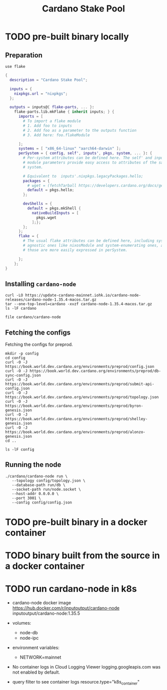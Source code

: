 #+title: Cardano Stake Pool

* TODO pre-built binary locally

** Preparation

#+begin_src shell :tangle .envrc
  use flake
#+end_src

#+name: flake.nix
#+begin_src nix :tangle flake.nix
  {
    description = "Cardano Stake Pool";

    inputs = {
      nixpkgs.url = "nixpkgs";
    };

    outputs = inputs@{ flake-parts, ... }:
      flake-parts.lib.mkFlake { inherit inputs; } {
        imports = [
          # To import a flake module
          # 1. Add foo to inputs
          # 2. Add foo as a parameter to the outputs function
          # 3. Add here: foo.flakeModule

        ];
        systems = [ "x86_64-linux" "aarch64-darwin" ];
        perSystem = { config, self', inputs', pkgs, system, ... }: {
          # Per-system attributes can be defined here. The self' and inputs'
          # module parameters provide easy access to attributes of the same
          # system.

          # Equivalent to  inputs'.nixpkgs.legacyPackages.hello;
          packages = {
            # wget = (fetchTarball https://developers.cardano.org/docs/get-started/installing-cardano-node/#macos);
            default = pkgs.hello;
          };

          devShells = {
            default = pkgs.mkShell {
              nativeBuildInputs = [
                pkgs.wget
              ];};
          };
        };
        flake = {
          # The usual flake attributes can be defined here, including system-
          # agnostic ones like nixosModule and system-enumerating ones, although
          # those are more easily expressed in perSystem.

        };
      };
  }
#+end_src


** Installing ~cardano-node~

#+begin_src shell
  curl -LO https://update-cardano-mainnet.iohk.io/cardano-node-releases/cardano-node-1.35.4-macos.tar.gz
  tar --one-top-level=cardano -xvzf cardano-node-1.35.4-macos.tar.gz
  ls -lF cardano
#+end_src

#+RESULTS:
| ./                                                                       |        |            |       |          |     |   |       |                                      |
| ./libz.dylib                                                             |        |            |       |          |     |   |       |                                      |
| ./libffi.8.dylib                                                         |        |            |       |          |     |   |       |                                      |
| ./cardano-testnet                                                        |        |            |       |          |     |   |       |                                      |
| ./cardano-topology                                                       |        |            |       |          |     |   |       |                                      |
| ./configuration/                                                         |        |            |       |          |     |   |       |                                      |
| ./configuration/chairman/                                                |        |            |       |          |     |   |       |                                      |
| ./configuration/chairman/shelley-only/                                   |        |            |       |          |     |   |       |                                      |
| ./configuration/chairman/shelley-only/configuration.yaml                 |        |            |       |          |     |   |       |                                      |
| ./configuration/chairman/defaults/                                       |        |            |       |          |     |   |       |                                      |
| ./configuration/chairman/defaults/simpleview/                            |        |            |       |          |     |   |       |                                      |
| ./configuration/chairman/defaults/simpleview/config-2.yaml               |        |            |       |          |     |   |       |                                      |
| ./configuration/chairman/defaults/simpleview/topology-node-0.json        |        |            |       |          |     |   |       |                                      |
| ./configuration/chairman/defaults/simpleview/topology-node-1.json        |        |            |       |          |     |   |       |                                      |
| ./configuration/chairman/defaults/simpleview/topology-node-2.json        |        |            |       |          |     |   |       |                                      |
| ./configuration/chairman/defaults/simpleview/config-0.yaml               |        |            |       |          |     |   |       |                                      |
| ./configuration/chairman/defaults/simpleview/config-1.yaml               |        |            |       |          |     |   |       |                                      |
| ./configuration/chairman/byron-shelley/                                  |        |            |       |          |     |   |       |                                      |
| ./configuration/chairman/byron-shelley/configuration.yaml                |        |            |       |          |     |   |       |                                      |
| ./configuration/defaults/                                                |        |            |       |          |     |   |       |                                      |
| ./configuration/defaults/byron-mainnet/                                  |        |            |       |          |     |   |       |                                      |
| ./configuration/defaults/byron-mainnet/genesis.json                      |        |            |       |          |     |   |       |                                      |
| ./configuration/defaults/byron-mainnet/configuration.yaml                |        |            |       |          |     |   |       |                                      |
| ./configuration/defaults/byron-mainnet/topology.json                     |        |            |       |          |     |   |       |                                      |
| ./configuration/defaults/simpleview/                                     |        |            |       |          |     |   |       |                                      |
| ./configuration/defaults/simpleview/config-2.yaml                        |        |            |       |          |     |   |       |                                      |
| ./configuration/defaults/simpleview/topology-node-0.json                 |        |            |       |          |     |   |       |                                      |
| ./configuration/defaults/simpleview/topology-node-1.json                 |        |            |       |          |     |   |       |                                      |
| ./configuration/defaults/simpleview/topology-node-2.json                 |        |            |       |          |     |   |       |                                      |
| ./configuration/defaults/simpleview/config-0.yaml                        |        |            |       |          |     |   |       |                                      |
| ./configuration/defaults/simpleview/config-1.yaml                        |        |            |       |          |     |   |       |                                      |
| ./configuration/defaults/mainnet-via-fetcher/                            |        |            |       |          |     |   |       |                                      |
| ./configuration/defaults/mainnet-via-fetcher/genesis.json                |        |            |       |          |     |   |       |                                      |
| ./configuration/defaults/mainnet-via-fetcher/configuration.yaml          |        |            |       |          |     |   |       |                                      |
| ./configuration/defaults/mainnet-via-fetcher/topology.json               |        |            |       |          |     |   |       |                                      |
| ./configuration/defaults/mainnet-silent/                                 |        |            |       |          |     |   |       |                                      |
| ./configuration/defaults/mainnet-silent/genesis.json                     |        |            |       |          |     |   |       |                                      |
| ./configuration/defaults/mainnet-silent/configuration.yaml               |        |            |       |          |     |   |       |                                      |
| ./configuration/defaults/mainnet-silent/topology.json                    |        |            |       |          |     |   |       |                                      |
| ./configuration/defaults/simple-dns/                                     |        |            |       |          |     |   |       |                                      |
| ./configuration/defaults/simple-dns/topology.json                        |        |            |       |          |     |   |       |                                      |
| ./configuration/defaults/excommunicated/                                 |        |            |       |          |     |   |       |                                      |
| ./configuration/defaults/excommunicated/topology.json                    |        |            |       |          |     |   |       |                                      |
| ./configuration/defaults/byron-staging/                                  |        |            |       |          |     |   |       |                                      |
| ./configuration/defaults/byron-staging/genesis.json                      |        |            |       |          |     |   |       |                                      |
| ./configuration/defaults/byron-staging/configuration.yaml                |        |            |       |          |     |   |       |                                      |
| ./configuration/defaults/byron-staging/topology.json                     |        |            |       |          |     |   |       |                                      |
| ./configuration/defaults/byron-testnet/                                  |        |            |       |          |     |   |       |                                      |
| ./configuration/defaults/byron-testnet/genesis.json                      |        |            |       |          |     |   |       |                                      |
| ./configuration/defaults/byron-testnet/configuration.yaml                |        |            |       |          |     |   |       |                                      |
| ./configuration/defaults/byron-testnet/topology.json                     |        |            |       |          |     |   |       |                                      |
| ./configuration/cardano/                                                 |        |            |       |          |     |   |       |                                      |
| ./configuration/cardano/mainnet-p2p-toplogy.json                         |        |            |       |          |     |   |       |                                      |
| ./configuration/cardano/update-config-files.sh                           |        |            |       |          |     |   |       |                                      |
| ./configuration/cardano/mainnet-shelley-genesis.json                     |        |            |       |          |     |   |       |                                      |
| ./configuration/cardano/membench-config-new.yaml                         |        |            |       |          |     |   |       |                                      |
| ./configuration/cardano/shelley_qa-byron-genesis.json                    |        |            |       |          |     |   |       |                                      |
| ./configuration/cardano/testnet-config.json                              |        |            |       |          |     |   |       |                                      |
| ./configuration/cardano/testnet-topology.json                            |        |            |       |          |     |   |       |                                      |
| ./configuration/cardano/mainnet-config-new-tracing.yaml                  |        |            |       |          |     |   |       |                                      |
| ./configuration/cardano/shelley_qa-config.json                           |        |            |       |          |     |   |       |                                      |
| ./configuration/cardano/testnet-alonzo-genesis.json                      |        |            |       |          |     |   |       |                                      |
| ./configuration/cardano/mainnet-alonzo-genesis.json                      |        |            |       |          |     |   |       |                                      |
| ./configuration/cardano/alonzo/                                          |        |            |       |          |     |   |       |                                      |
| ./configuration/cardano/alonzo/shelley_qa_cost-model.json                |        |            |       |          |     |   |       |                                      |
| ./configuration/cardano/mainnet-config.json                              |        |            |       |          |     |   |       |                                      |
| ./configuration/cardano/testnet-shelley-genesis.json                     |        |            |       |          |     |   |       |                                      |
| ./configuration/cardano/mainnet-topology.json                            |        |            |       |          |     |   |       |                                      |
| ./configuration/cardano/mainnet-byron-genesis.json                       |        |            |       |          |     |   |       |                                      |
| ./configuration/cardano/shelley_qa-topology.json                         |        |            |       |          |     |   |       |                                      |
| ./configuration/cardano/mainnet-config.yaml                              |        |            |       |          |     |   |       |                                      |
| ./configuration/cardano/testnet-byron-genesis.json                       |        |            |       |          |     |   |       |                                      |
| ./configuration/cardano/shelley_qa-alonzo-genesis.json                   |        |            |       |          |     |   |       |                                      |
| ./configuration/cardano/shelley_qa-shelley-genesis.json                  |        |            |       |          |     |   |       |                                      |
| ./configuration/mainnet-ci/                                              |        |            |       |          |     |   |       |                                      |
| ./configuration/mainnet-ci/system-start.txt                              |        |            |       |          |     |   |       |                                      |
| ./configuration/mainnet-ci/genesis.json                                  |        |            |       |          |     |   |       |                                      |
| ./configuration/mainnet-ci/shelley-staging-genesis.json                  |        |            |       |          |     |   |       |                                      |
| ./configuration/mainnet-ci/key3.sk                                       |        |            |       |          |     |   |       |                                      |
| ./configuration/mainnet-ci/shelley-staging-short-genesis.json            |        |            |       |          |     |   |       |                                      |
| ./configuration/mainnet-ci/key5.sk.lock                                  |        |            |       |          |     |   |       |                                      |
| ./configuration/mainnet-ci/log-config-cluster.yaml                       |        |            |       |          |     |   |       |                                      |
| ./configuration/mainnet-ci/key2.sk                                       |        |            |       |          |     |   |       |                                      |
| ./configuration/mainnet-ci/key4.sk.lock                                  |        |            |       |          |     |   |       |                                      |
| ./configuration/mainnet-ci/key6.sk                                       |        |            |       |          |     |   |       |                                      |
| ./configuration/mainnet-ci/key6.sk.lock                                  |        |            |       |          |     |   |       |                                      |
| ./configuration/mainnet-ci/hash.txt                                      |        |            |       |          |     |   |       |                                      |
| ./configuration/mainnet-ci/mainnet-staging-short-epoch-genesis.json      |        |            |       |          |     |   |       |                                      |
| ./configuration/mainnet-ci/testnet-genesis.json                          |        |            |       |          |     |   |       |                                      |
| ./configuration/mainnet-ci/key2.sk.lock                                  |        |            |       |          |     |   |       |                                      |
| ./configuration/mainnet-ci/configuration.yaml                            |        |            |       |          |     |   |       |                                      |
| ./configuration/mainnet-ci/generate.sh                                   |        |            |       |          |     |   |       |                                      |
| ./configuration/mainnet-ci/key3.sk.lock                                  |        |            |       |          |     |   |       |                                      |
| ./configuration/mainnet-ci/key1.sk                                       |        |            |       |          |     |   |       |                                      |
| ./configuration/mainnet-ci/key5.sk                                       |        |            |       |          |     |   |       |                                      |
| ./configuration/mainnet-ci/key1.sk.lock                                  |        |            |       |          |     |   |       |                                      |
| ./configuration/mainnet-ci/key4.sk                                       |        |            |       |          |     |   |       |                                      |
| ./configuration/mainnet-ci/key0.sk.lock                                  |        |            |       |          |     |   |       |                                      |
| ./configuration/mainnet-ci/mainnet-genesis-dryrun-with-stakeholders.json |        |            |       |          |     |   |       |                                      |
| ./configuration/mainnet-ci/key0.sk                                       |        |            |       |          |     |   |       |                                      |
| ./trace-dispatcher-examples                                              |        |            |       |          |     |   |       |                                      |
| ./libcharset.1.dylib                                                     |        |            |       |          |     |   |       |                                      |
| ./bech32                                                                 |        |            |       |          |     |   |       |                                      |
| ./cardano-node                                                           |        |            |       |          |     |   |       |                                      |
| ./libiconv-nocharset.dylib                                               |        |            |       |          |     |   |       |                                      |
| ./cardano-node-chairman                                                  |        |            |       |          |     |   |       |                                      |
| ./stake-credential-history                                               |        |            |       |          |     |   |       |                                      |
| ./scan-blocks                                                            |        |            |       |          |     |   |       |                                      |
| ./tx-generator                                                           |        |            |       |          |     |   |       |                                      |
| ./libssl.3.dylib                                                         |        |            |       |          |     |   |       |                                      |
| ./cardano-tracer                                                         |        |            |       |          |     |   |       |                                      |
| ./plutus-example                                                         |        |            |       |          |     |   |       |                                      |
| ./demo-acceptor                                                          |        |            |       |          |     |   |       |                                      |
| ./libcrypto.3.dylib                                                      |        |            |       |          |     |   |       |                                      |
| ./libsecp256k1.0.dylib                                                   |        |            |       |          |     |   |       |                                      |
| ./locli                                                                  |        |            |       |          |     |   |       |                                      |
| ./db-synthesizer                                                         |        |            |       |          |     |   |       |                                      |
| ./db-analyser                                                            |        |            |       |          |     |   |       |                                      |
| ./libiconv.dylib                                                         |        |            |       |          |     |   |       |                                      |
| ./libsodium.23.dylib                                                     |        |            |       |          |     |   |       |                                      |
| ./db-converter                                                           |        |            |       |          |     |   |       |                                      |
| ./cardano-ping                                                           |        |            |       |          |     |   |       |                                      |
| ./ledger-state                                                           |        |            |       |          |     |   |       |                                      |
| ./scan-blocks-pipelined                                                  |        |            |       |          |     |   |       |                                      |
| ./chain-sync-client-with-ledger-state                                    |        |            |       |          |     |   |       |                                      |
| ./demo-forwarder                                                         |        |            |       |          |     |   |       |                                      |
| ./libgmp.10.dylib                                                        |        |            |       |          |     |   |       |                                      |
| ./cardano-cli                                                            |        |            |       |          |     |   |       |                                      |
| ./cardano-submit-api                                                     |        |            |       |          |     |   |       |                                      |
| total                                                                    | 667800 |            |       |          |     |   |       |                                      |
| -rwxr-xr-x                                                               |      1 | handolpark | staff |  2928132 | Dec | 2 | 11:29 | bech32*                              |
| -rwxr-xr-x                                                               |      1 | handolpark | staff | 57263760 | Dec | 2 | 11:29 | cardano-cli*                         |
| -rwxr-xr-x                                                               |      1 | handolpark | staff | 74806568 | Dec | 2 | 11:29 | cardano-node*                        |
| -rwxr-xr-x                                                               |      1 | handolpark | staff | 49518416 | Dec | 2 | 11:29 | cardano-node-chairman*               |
| -rwxr-xr-x                                                               |      1 | handolpark | staff |  3949432 | Dec | 2 | 11:29 | cardano-ping*                        |
| -rwxr-xr-x                                                               |      1 | handolpark | staff | 48149912 | Dec | 2 | 11:29 | cardano-submit-api*                  |
| -rwxr-xr-x                                                               |      1 | handolpark | staff | 11112212 | Dec | 2 | 11:29 | cardano-testnet*                     |
| -rwxr-xr-x                                                               |      1 | handolpark | staff |  6620932 | Dec | 2 | 11:29 | cardano-topology*                    |
| -rwxr-xr-x                                                               |      1 | handolpark | staff | 15866108 | Dec | 2 | 11:29 | cardano-tracer*                      |
| -rwxr-xr-x                                                               |      1 | handolpark | staff | 44242268 | Dec | 2 | 11:29 | chain-sync-client-with-ledger-state* |
| drwxr-xr-x                                                               |      6 | handolpark | staff |      192 | Dec | 2 | 11:29 | configuration/                       |
| -rwxr-xr-x                                                               |      1 | handolpark | staff | 46571932 | Dec | 2 | 11:29 | db-analyser*                         |
| -rwxr-xr-x                                                               |      1 | handolpark | staff |  4319672 | Dec | 2 | 11:29 | db-converter*                        |
| -rwxr-xr-x                                                               |      1 | handolpark | staff | 45879800 | Dec | 2 | 11:29 | db-synthesizer*                      |
| -rwxr-xr-x                                                               |      1 | handolpark | staff |  5982712 | Dec | 2 | 11:29 | demo-acceptor*                       |
| -rwxr-xr-x                                                               |      1 | handolpark | staff |  5454960 | Dec | 2 | 11:29 | demo-forwarder*                      |
| -rwxr-xr-x                                                               |      1 | handolpark | staff | 44305052 | Dec | 2 | 11:29 | ledger-state*                        |
| -rw-r--r--                                                               |      1 | handolpark | staff |     9596 | Dec | 2 | 11:29 | libcharset.1.dylib                   |
| -rwxr-xr-x                                                               |      1 | handolpark | staff |  3973952 | Dec | 2 | 11:29 | libcrypto.3.dylib*                   |
| -rwxr-xr-x                                                               |      1 | handolpark | staff |    38548 | Dec | 2 | 11:29 | libffi.8.dylib*                      |
| -rwxr-xr-x                                                               |      1 | handolpark | staff |   651728 | Dec | 2 | 11:29 | libgmp.10.dylib*                     |
| -rw-r--r--                                                               |      1 | handolpark | staff |   954144 | Dec | 2 | 11:29 | libiconv-nocharset.dylib             |
| -rwxr-xr-x                                                               |      1 | handolpark | staff |     4200 | Dec | 2 | 11:29 | libiconv.dylib*                      |
| -rwxr-xr-x                                                               |      1 | handolpark | staff |  1326400 | Dec | 2 | 11:29 | libsecp256k1.0.dylib*                |
| -rwxr-xr-x                                                               |      1 | handolpark | staff |   729452 | Dec | 2 | 11:29 | libsodium.23.dylib*                  |
| -rwxr-xr-x                                                               |      1 | handolpark | staff |   635288 | Dec | 2 | 11:29 | libssl.3.dylib*                      |
| -rwxr-xr-x                                                               |      1 | handolpark | staff |   101124 | Dec | 2 | 11:29 | libz.dylib*                          |
| -rwxr-xr-x                                                               |      1 | handolpark | staff |  8242572 | Dec | 2 | 11:29 | locli*                               |
| -rwxr-xr-x                                                               |      1 | handolpark | staff |  7624400 | Dec | 2 | 11:29 | plutus-example*                      |
| -rwxr-xr-x                                                               |      1 | handolpark | staff | 40254516 | Dec | 2 | 11:29 | scan-blocks*                         |
| -rwxr-xr-x                                                               |      1 | handolpark | staff | 40262260 | Dec | 2 | 11:29 | scan-blocks-pipelined*               |
| -rwxr-xr-x                                                               |      1 | handolpark | staff | 45475052 | Dec | 2 | 11:29 | stake-credential-history*            |
| -rwxr-xr-x                                                               |      1 | handolpark | staff |  6093712 | Dec | 2 | 11:29 | trace-dispatcher-examples*           |
| -rwxr-xr-x                                                               |      1 | handolpark | staff | 60405292 | Dec | 2 | 11:29 | tx-generator*                        |

#+begin_src shell
  file cardano/cardano-node
#+end_src

#+RESULTS:
| cardano/cardano-node: Mach-O 64-bit x86_64 executable | flags:<NOUNDEFS | DYLDLINK | TWOLEVEL | PIE | HAS_TLV_DESCRIPTORS> |

** Fetching the configs

Fetching the configs for preprod.

#+begin_src shell
  mkdir -p config
  cd config
  curl -O -J https://book.world.dev.cardano.org/environments/preprod/config.json
  curl -O -J https://book.world.dev.cardano.org/environments/preprod/db-sync-config.json
  curl -O -J https://book.world.dev.cardano.org/environments/preprod/submit-api-config.json
  curl -O -J https://book.world.dev.cardano.org/environments/preprod/topology.json
  curl -O -J https://book.world.dev.cardano.org/environments/preprod/byron-genesis.json
  curl -O -J https://book.world.dev.cardano.org/environments/preprod/shelley-genesis.json
  curl -O -J https://book.world.dev.cardano.org/environments/preprod/alonzo-genesis.json
  cd ..
#+end_src

#+RESULTS:

#+begin_src shell
  ls -lF config
#+end_src

#+RESULTS:
| total      | 40 |            |       |      |     |    |       |                        |
| -rw-r--r-- |  1 | handolpark | staff | 9459 | Feb | 21 | 19:08 | alonzo-genesis.json    |
| -rw-r--r-- |  1 | handolpark | staff | 5607 | Feb | 21 | 19:08 | byron-genesis.json     |
| -rw-r--r-- |  1 | handolpark | staff | 2891 | Feb | 21 | 19:08 | config.json            |
| -rw-r--r-- |  1 | handolpark | staff | 2524 | Feb | 21 | 19:08 | db-sync-config.json    |
| -rw-r--r-- |  1 | handolpark | staff | 2759 | Feb | 21 | 19:08 | shelley-genesis.json   |
| -rw-r--r-- |  1 | handolpark | staff | 2546 | Feb | 21 | 19:08 | submit-api-config.json |
| -rw-r--r-- |  1 | handolpark | staff |  454 | Feb | 21 | 19:08 | topology.json          |

** Running the node

#+begin_src shell
  ./cardano/cardano-node run \
     --topology config/topology.json \
     --database-path run/db \
     --socket-path run/node.socket \
     --host-addr 0.0.0.0 \
     --port 3001 \
     --config config/config.json
#+end_src


* TODO pre-built binary in a docker container 

* TODO binary built from the source in a docker container

* TODO run cardano-node in k8s

- cardano-node docker image
  https://hub.docker.com/r/inputoutput/cardano-node
  inputoutput/cardano-node:1.35.5

- volumes:
  - node-db
  - node-ipc

- environment variables:
  - NETWORK=mainnet

- No container logs in Cloud Logging Viewer
  logging.googleapis.com was not enabled by default.

- query filter to see container logs
  resource.type="k8s_container"

